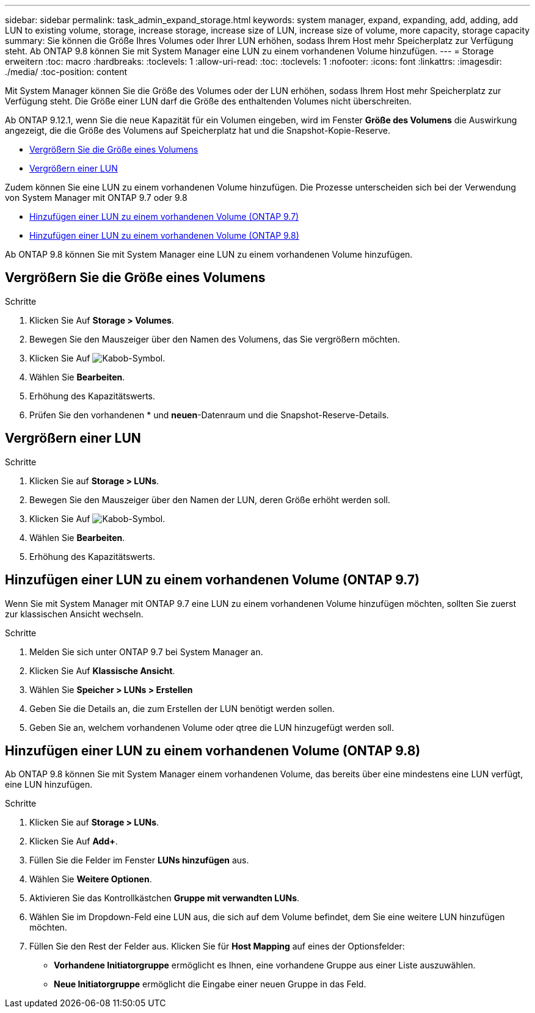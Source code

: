 ---
sidebar: sidebar 
permalink: task_admin_expand_storage.html 
keywords: system manager, expand, expanding, add, adding, add LUN to existing volume, storage, increase storage, increase size of LUN, increase size of volume, more capacity, storage capacity 
summary: Sie können die Größe Ihres Volumes oder Ihrer LUN erhöhen, sodass Ihrem Host mehr Speicherplatz zur Verfügung steht. Ab ONTAP 9.8 können Sie mit System Manager eine LUN zu einem vorhandenen Volume hinzufügen. 
---
= Storage erweitern
:toc: macro
:hardbreaks:
:toclevels: 1
:allow-uri-read: 
:toc: 
:toclevels: 1
:nofooter: 
:icons: font
:linkattrs: 
:imagesdir: ./media/
:toc-position: content


[role="lead"]
Mit System Manager können Sie die Größe des Volumes oder der LUN erhöhen, sodass Ihrem Host mehr Speicherplatz zur Verfügung steht. Die Größe einer LUN darf die Größe des enthaltenden Volumes nicht überschreiten.

Ab ONTAP 9.12.1, wenn Sie die neue Kapazität für ein Volumen eingeben, wird im Fenster *Größe des Volumens* die Auswirkung angezeigt, die die Größe des Volumens auf Speicherplatz hat und die Snapshot-Kopie-Reserve.

* <<Vergrößern Sie die Größe eines Volumens>>
* <<Vergrößern einer LUN>>


Zudem können Sie eine LUN zu einem vorhandenen Volume hinzufügen. Die Prozesse unterscheiden sich bei der Verwendung von System Manager mit ONTAP 9.7 oder 9.8

* <<Hinzufügen einer LUN zu einem vorhandenen Volume (ONTAP 9.7)>>
* <<Hinzufügen einer LUN zu einem vorhandenen Volume (ONTAP 9.8)>>


Ab ONTAP 9.8 können Sie mit System Manager eine LUN zu einem vorhandenen Volume hinzufügen.



== Vergrößern Sie die Größe eines Volumens

.Schritte
. Klicken Sie Auf *Storage > Volumes*.
. Bewegen Sie den Mauszeiger über den Namen des Volumens, das Sie vergrößern möchten.
. Klicken Sie Auf image:icon_kabob.gif["Kabob-Symbol"].
. Wählen Sie *Bearbeiten*.
. Erhöhung des Kapazitätswerts.
. Prüfen Sie den vorhandenen * und *neuen*-Datenraum und die Snapshot-Reserve-Details.




== Vergrößern einer LUN

.Schritte
. Klicken Sie auf *Storage > LUNs*.
. Bewegen Sie den Mauszeiger über den Namen der LUN, deren Größe erhöht werden soll.
. Klicken Sie Auf image:icon_kabob.gif["Kabob-Symbol"].
. Wählen Sie *Bearbeiten*.
. Erhöhung des Kapazitätswerts.




== Hinzufügen einer LUN zu einem vorhandenen Volume (ONTAP 9.7)

Wenn Sie mit System Manager mit ONTAP 9.7 eine LUN zu einem vorhandenen Volume hinzufügen möchten, sollten Sie zuerst zur klassischen Ansicht wechseln.

.Schritte
. Melden Sie sich unter ONTAP 9.7 bei System Manager an.
. Klicken Sie Auf *Klassische Ansicht*.
. Wählen Sie *Speicher > LUNs > Erstellen*
. Geben Sie die Details an, die zum Erstellen der LUN benötigt werden sollen.
. Geben Sie an, welchem vorhandenen Volume oder qtree die LUN hinzugefügt werden soll.




== Hinzufügen einer LUN zu einem vorhandenen Volume (ONTAP 9.8)

Ab ONTAP 9.8 können Sie mit System Manager einem vorhandenen Volume, das bereits über eine mindestens eine LUN verfügt, eine LUN hinzufügen.

.Schritte
. Klicken Sie auf *Storage > LUNs*.
. Klicken Sie Auf *Add+*.
. Füllen Sie die Felder im Fenster *LUNs hinzufügen* aus.
. Wählen Sie *Weitere Optionen*.
. Aktivieren Sie das Kontrollkästchen *Gruppe mit verwandten LUNs*.
. Wählen Sie im Dropdown-Feld eine LUN aus, die sich auf dem Volume befindet, dem Sie eine weitere LUN hinzufügen möchten.
. Füllen Sie den Rest der Felder aus. Klicken Sie für *Host Mapping* auf eines der Optionsfelder:
+
** *Vorhandene Initiatorgruppe* ermöglicht es Ihnen, eine vorhandene Gruppe aus einer Liste auszuwählen.
** *Neue Initiatorgruppe* ermöglicht die Eingabe einer neuen Gruppe in das Feld.



